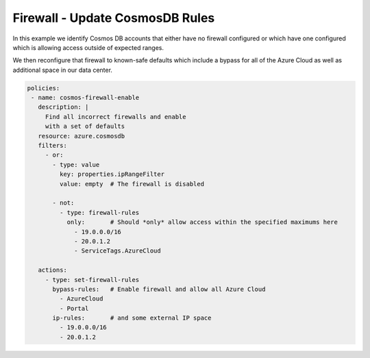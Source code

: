 Firewall - Update CosmosDB Rules
============================================

In this example we identify Cosmos DB accounts that either have no firewall
configured or which have one configured which is allowing access outside of
expected ranges.

We then reconfigure that firewall to known-safe defaults which include a bypass for
all of the Azure Cloud as well as additional space in our data center.

.. code-block:: yaml

 policies:
  - name: cosmos-firewall-enable
    description: |
      Find all incorrect firewalls and enable
      with a set of defaults
    resource: azure.cosmosdb
    filters:
      - or:
        - type: value
          key: properties.ipRangeFilter
          value: empty  # The firewall is disabled

        - not:
          - type: firewall-rules
            only:       # Should *only* allow access within the specified maximums here
              - 19.0.0.0/16
              - 20.0.1.2
              - ServiceTags.AzureCloud

    actions:
      - type: set-firewall-rules
        bypass-rules:   # Enable firewall and allow all Azure Cloud
          - AzureCloud
          - Portal
        ip-rules:       # and some external IP space
          - 19.0.0.0/16
          - 20.0.1.2



